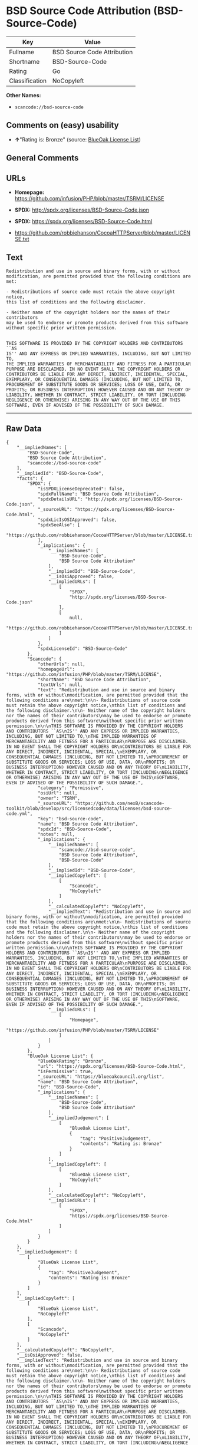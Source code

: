 * BSD Source Code Attribution (BSD-Source-Code)

| Key              | Value                         |
|------------------+-------------------------------|
| Fullname         | BSD Source Code Attribution   |
| Shortname        | BSD-Source-Code               |
| Rating           | Go                            |
| Classification   | NoCopyleft                    |

*Other Names:*

- =scancode://bsd-source-code=

** Comments on (easy) usability

- *↑*"Rating is: Bronze" (source:
  [[https://blueoakcouncil.org/list][BlueOak License List]])

** General Comments

** URLs

- *Homepage:* https://github.com/infusion/PHP/blob/master/TSRM/LICENSE

- *SPDX:* http://spdx.org/licenses/BSD-Source-Code.json

- *SPDX:* https://spdx.org/licenses/BSD-Source-Code.html

- https://github.com/robbiehanson/CocoaHTTPServer/blob/master/LICENSE.txt

** Text

#+BEGIN_EXAMPLE
  Redistribution and use in source and binary forms, with or without
  modification, are permitted provided that the following conditions are
  met:

  - Redistributions of source code must retain the above copyright notice,
  this list of conditions and the following disclaimer.

  - Neither name of the copyright holders nor the names of their contributors
  may be used to endorse or promote products derived from this software
  without specific prior written permission.


  THIS SOFTWARE IS PROVIDED BY THE COPYRIGHT HOLDERS AND CONTRIBUTORS ``AS
  IS'' AND ANY EXPRESS OR IMPLIED WARRANTIES, INCLUDING, BUT NOT LIMITED TO,
  THE IMPLIED WARRANTIES OF MERCHANTABILITY AND FITNESS FOR A PARTICULAR
  PURPOSE ARE DISCLAIMED. IN NO EVENT SHALL THE COPYRIGHT HOLDERS OR
  CONTRIBUTORS BE LIABLE FOR ANY DIRECT, INDIRECT, INCIDENTAL, SPECIAL,
  EXEMPLARY, OR CONSEQUENTIAL DAMAGES (INCLUDING, BUT NOT LIMITED TO,
  PROCUREMENT OF SUBSTITUTE GOODS OR SERVICES; LOSS OF USE, DATA, OR
  PROFITS; OR BUSINESS INTERRUPTION) HOWEVER CAUSED AND ON ANY THEORY OF
  LIABILITY, WHETHER IN CONTRACT, STRICT LIABILITY, OR TORT (INCLUDING
  NEGLIGENCE OR OTHERWISE) ARISING IN ANY WAY OUT OF THE USE OF THIS
  SOFTWARE, EVEN IF ADVISED OF THE POSSIBILITY OF SUCH DAMAGE.
#+END_EXAMPLE

--------------

** Raw Data

#+BEGIN_EXAMPLE
  {
      "__impliedNames": [
          "BSD-Source-Code",
          "BSD Source Code Attribution",
          "scancode://bsd-source-code"
      ],
      "__impliedId": "BSD-Source-Code",
      "facts": {
          "SPDX": {
              "isSPDXLicenseDeprecated": false,
              "spdxFullName": "BSD Source Code Attribution",
              "spdxDetailsURL": "http://spdx.org/licenses/BSD-Source-Code.json",
              "_sourceURL": "https://spdx.org/licenses/BSD-Source-Code.html",
              "spdxLicIsOSIApproved": false,
              "spdxSeeAlso": [
                  "https://github.com/robbiehanson/CocoaHTTPServer/blob/master/LICENSE.txt"
              ],
              "_implications": {
                  "__impliedNames": [
                      "BSD-Source-Code",
                      "BSD Source Code Attribution"
                  ],
                  "__impliedId": "BSD-Source-Code",
                  "__isOsiApproved": false,
                  "__impliedURLs": [
                      [
                          "SPDX",
                          "http://spdx.org/licenses/BSD-Source-Code.json"
                      ],
                      [
                          null,
                          "https://github.com/robbiehanson/CocoaHTTPServer/blob/master/LICENSE.txt"
                      ]
                  ]
              },
              "spdxLicenseId": "BSD-Source-Code"
          },
          "Scancode": {
              "otherUrls": null,
              "homepageUrl": "https://github.com/infusion/PHP/blob/master/TSRM/LICENSE",
              "shortName": "BSD Source Code Attribution",
              "textUrls": null,
              "text": "Redistribution and use in source and binary forms, with or without\nmodification, are permitted provided that the following conditions are\nmet:\n\n- Redistributions of source code must retain the above copyright notice,\nthis list of conditions and the following disclaimer.\n\n- Neither name of the copyright holders nor the names of their contributors\nmay be used to endorse or promote products derived from this software\nwithout specific prior written permission.\n\n\nTHIS SOFTWARE IS PROVIDED BY THE COPYRIGHT HOLDERS AND CONTRIBUTORS ``AS\nIS'' AND ANY EXPRESS OR IMPLIED WARRANTIES, INCLUDING, BUT NOT LIMITED TO,\nTHE IMPLIED WARRANTIES OF MERCHANTABILITY AND FITNESS FOR A PARTICULAR\nPURPOSE ARE DISCLAIMED. IN NO EVENT SHALL THE COPYRIGHT HOLDERS OR\nCONTRIBUTORS BE LIABLE FOR ANY DIRECT, INDIRECT, INCIDENTAL, SPECIAL,\nEXEMPLARY, OR CONSEQUENTIAL DAMAGES (INCLUDING, BUT NOT LIMITED TO,\nPROCUREMENT OF SUBSTITUTE GOODS OR SERVICES; LOSS OF USE, DATA, OR\nPROFITS; OR BUSINESS INTERRUPTION) HOWEVER CAUSED AND ON ANY THEORY OF\nLIABILITY, WHETHER IN CONTRACT, STRICT LIABILITY, OR TORT (INCLUDING\nNEGLIGENCE OR OTHERWISE) ARISING IN ANY WAY OUT OF THE USE OF THIS\nSOFTWARE, EVEN IF ADVISED OF THE POSSIBILITY OF SUCH DAMAGE.",
              "category": "Permissive",
              "osiUrl": null,
              "owner": "TSRM",
              "_sourceURL": "https://github.com/nexB/scancode-toolkit/blob/develop/src/licensedcode/data/licenses/bsd-source-code.yml",
              "key": "bsd-source-code",
              "name": "BSD Source Code Attribution",
              "spdxId": "BSD-Source-Code",
              "notes": null,
              "_implications": {
                  "__impliedNames": [
                      "scancode://bsd-source-code",
                      "BSD Source Code Attribution",
                      "BSD-Source-Code"
                  ],
                  "__impliedId": "BSD-Source-Code",
                  "__impliedCopyleft": [
                      [
                          "Scancode",
                          "NoCopyleft"
                      ]
                  ],
                  "__calculatedCopyleft": "NoCopyleft",
                  "__impliedText": "Redistribution and use in source and binary forms, with or without\nmodification, are permitted provided that the following conditions are\nmet:\n\n- Redistributions of source code must retain the above copyright notice,\nthis list of conditions and the following disclaimer.\n\n- Neither name of the copyright holders nor the names of their contributors\nmay be used to endorse or promote products derived from this software\nwithout specific prior written permission.\n\n\nTHIS SOFTWARE IS PROVIDED BY THE COPYRIGHT HOLDERS AND CONTRIBUTORS ``AS\nIS'' AND ANY EXPRESS OR IMPLIED WARRANTIES, INCLUDING, BUT NOT LIMITED TO,\nTHE IMPLIED WARRANTIES OF MERCHANTABILITY AND FITNESS FOR A PARTICULAR\nPURPOSE ARE DISCLAIMED. IN NO EVENT SHALL THE COPYRIGHT HOLDERS OR\nCONTRIBUTORS BE LIABLE FOR ANY DIRECT, INDIRECT, INCIDENTAL, SPECIAL,\nEXEMPLARY, OR CONSEQUENTIAL DAMAGES (INCLUDING, BUT NOT LIMITED TO,\nPROCUREMENT OF SUBSTITUTE GOODS OR SERVICES; LOSS OF USE, DATA, OR\nPROFITS; OR BUSINESS INTERRUPTION) HOWEVER CAUSED AND ON ANY THEORY OF\nLIABILITY, WHETHER IN CONTRACT, STRICT LIABILITY, OR TORT (INCLUDING\nNEGLIGENCE OR OTHERWISE) ARISING IN ANY WAY OUT OF THE USE OF THIS\nSOFTWARE, EVEN IF ADVISED OF THE POSSIBILITY OF SUCH DAMAGE.",
                  "__impliedURLs": [
                      [
                          "Homepage",
                          "https://github.com/infusion/PHP/blob/master/TSRM/LICENSE"
                      ]
                  ]
              }
          },
          "BlueOak License List": {
              "BlueOakRating": "Bronze",
              "url": "https://spdx.org/licenses/BSD-Source-Code.html",
              "isPermissive": true,
              "_sourceURL": "https://blueoakcouncil.org/list",
              "name": "BSD Source Code Attribution",
              "id": "BSD-Source-Code",
              "_implications": {
                  "__impliedNames": [
                      "BSD-Source-Code",
                      "BSD Source Code Attribution"
                  ],
                  "__impliedJudgement": [
                      [
                          "BlueOak License List",
                          {
                              "tag": "PositiveJudgement",
                              "contents": "Rating is: Bronze"
                          }
                      ]
                  ],
                  "__impliedCopyleft": [
                      [
                          "BlueOak License List",
                          "NoCopyleft"
                      ]
                  ],
                  "__calculatedCopyleft": "NoCopyleft",
                  "__impliedURLs": [
                      [
                          "SPDX",
                          "https://spdx.org/licenses/BSD-Source-Code.html"
                      ]
                  ]
              }
          }
      },
      "__impliedJudgement": [
          [
              "BlueOak License List",
              {
                  "tag": "PositiveJudgement",
                  "contents": "Rating is: Bronze"
              }
          ]
      ],
      "__impliedCopyleft": [
          [
              "BlueOak License List",
              "NoCopyleft"
          ],
          [
              "Scancode",
              "NoCopyleft"
          ]
      ],
      "__calculatedCopyleft": "NoCopyleft",
      "__isOsiApproved": false,
      "__impliedText": "Redistribution and use in source and binary forms, with or without\nmodification, are permitted provided that the following conditions are\nmet:\n\n- Redistributions of source code must retain the above copyright notice,\nthis list of conditions and the following disclaimer.\n\n- Neither name of the copyright holders nor the names of their contributors\nmay be used to endorse or promote products derived from this software\nwithout specific prior written permission.\n\n\nTHIS SOFTWARE IS PROVIDED BY THE COPYRIGHT HOLDERS AND CONTRIBUTORS ``AS\nIS'' AND ANY EXPRESS OR IMPLIED WARRANTIES, INCLUDING, BUT NOT LIMITED TO,\nTHE IMPLIED WARRANTIES OF MERCHANTABILITY AND FITNESS FOR A PARTICULAR\nPURPOSE ARE DISCLAIMED. IN NO EVENT SHALL THE COPYRIGHT HOLDERS OR\nCONTRIBUTORS BE LIABLE FOR ANY DIRECT, INDIRECT, INCIDENTAL, SPECIAL,\nEXEMPLARY, OR CONSEQUENTIAL DAMAGES (INCLUDING, BUT NOT LIMITED TO,\nPROCUREMENT OF SUBSTITUTE GOODS OR SERVICES; LOSS OF USE, DATA, OR\nPROFITS; OR BUSINESS INTERRUPTION) HOWEVER CAUSED AND ON ANY THEORY OF\nLIABILITY, WHETHER IN CONTRACT, STRICT LIABILITY, OR TORT (INCLUDING\nNEGLIGENCE OR OTHERWISE) ARISING IN ANY WAY OUT OF THE USE OF THIS\nSOFTWARE, EVEN IF ADVISED OF THE POSSIBILITY OF SUCH DAMAGE.",
      "__impliedURLs": [
          [
              "SPDX",
              "http://spdx.org/licenses/BSD-Source-Code.json"
          ],
          [
              null,
              "https://github.com/robbiehanson/CocoaHTTPServer/blob/master/LICENSE.txt"
          ],
          [
              "SPDX",
              "https://spdx.org/licenses/BSD-Source-Code.html"
          ],
          [
              "Homepage",
              "https://github.com/infusion/PHP/blob/master/TSRM/LICENSE"
          ]
      ]
  }
#+END_EXAMPLE

--------------

** Dot Cluster Graph

[[../dot/BSD-Source-Code.svg]]